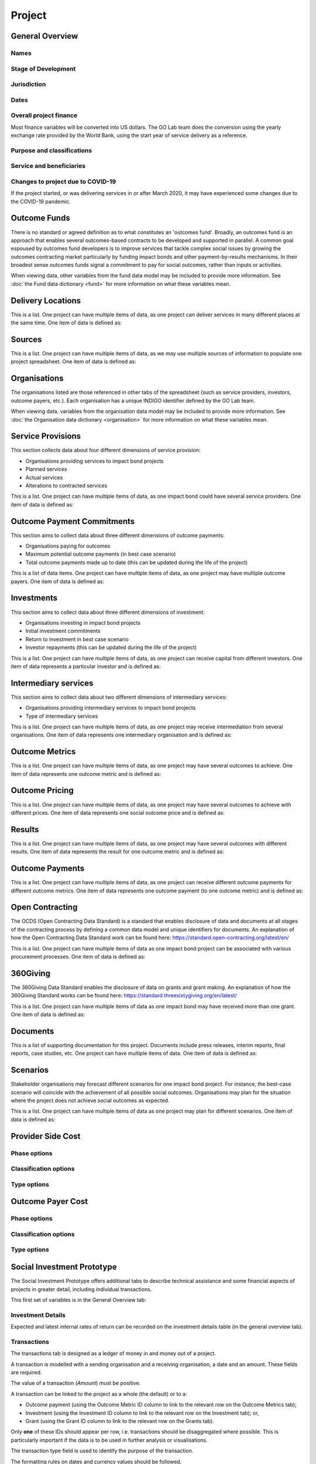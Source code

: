 Project
=======

General Overview
----------------

Names
^^^^^


.. datadictionary::
   :schema: project.json
   :path: /properties/name

.. datadictionary::
   :schema: project.json
   :path: /properties/alternative_names


Stage of Development
^^^^^^^^^^^^^^^^^^^^

.. datadictionary::
   :schema: project.json
   :path: /properties/stage_development


Jurisdiction
^^^^^^^^^^^^

.. datadictionary::
   :schema: project.json
   :path: /properties/jurisdiction

Dates
^^^^^

.. datadictionary::
   :schema: project.json
   :path: /properties/dates

Overall project finance
^^^^^^^^^^^^^^^^^^^^^^^

Most finance variables will be converted into US dollars. The GO Lab team does the conversion using the yearly exchange rate provided by the World Bank, using the start year of service delivery as a reference.

.. datadictionary::
   :schema: project.json
   :path: /properties/overall_project_finance

Purpose and classifications
^^^^^^^^^^^^^^^^^^^^^^^^^^^

.. datadictionary::
   :schema: project.json
   :path: /properties/purpose_and_classifications

Service and beneficiaries
^^^^^^^^^^^^^^^^^^^^^^^^^

.. datadictionary::
   :schema: project.json
   :path: /properties/service_and_beneficiaries

Changes to project due to COVID-19
^^^^^^^^^^^^^^^^^^^^^^^^^^^^^^^^^^

If the project started, or was delivering services in or after March 2020, it may have experienced some changes due to the COVID-19 pandemic.  

.. datadictionary::
   :schema: project.json
   :path: /properties/changes_to_project_due_to_covid19

Outcome Funds
-------------

There is no standard or agreed definition as to what constitutes an 'outcomes fund'. Broadly, an outcomes fund is an approach that enables several outcomes-based contracts to be developed and supported in parallel. A common goal espoused by outcomes fund developers is to improve services that tackle complex social issues by growing the outcomes contracting market particularly by funding impact bonds and other payment-by-results mechanisms. In their broadest sense outcomes funds signal a commitment to pay for social outcomes, rather than inputs or activities.

When viewing data, other variables from the fund data model may be included to provide more information. See :doc:`the Fund data dictionary <fund>` for more information on what these variables mean.

.. datadictionary::
   :schema: project.json
   :path: /properties/outcome_funds/items


Delivery Locations
------------------

This is a list. One project can have multiple items of data, as one project can deliver services in many different places at the same time. One item of data is defined as: 

.. datadictionary::
   :schema: project.json
   :path: /properties/delivery_locations/items


Sources
-------

This is a list. One project can have multiple items of data, as we may use multiple sources of information to populate one project spreadsheet. One item of data is defined as:

.. datadictionary::
   :schema: project.json
   :path: /properties/sources/items


Organisations
-------------

The organisations listed are those referenced in other tabs of the spreadsheet (such as service providers, investors, outcome payers, etc.). Each organisation has a unique INDIGO identifier defined by the GO Lab team.

When viewing data, variables from the organisation data model may be included to provide more information. See :doc:`the Organisation data dictionary <organisation>` for more information on what these variables mean.

Service Provisions
------------------

This section collects data about four different dimensions of service provision: 
 
•	Organisations providing services to impact bond projects 
•	Planned services 
•	Actual services 
•	Alterations to contracted services 
 
This is a list. One project can have multiple items of data, as one impact bond could have several service providers. One item of data is defined as: 

.. datadictionary::
   :schema: project.json
   :path: /properties/service_provisions/items


Outcome Payment Commitments
---------------------------

This section aims to collect data about three different dimensions of outcome payments: 

•	Organisations paying for outcomes 
•	Maximum potential outcome payments (in best case scenario) 
•	Total outcome payments made up to date (this can be updated during the life of the project) 

This is a list of data items. One project can have multiple items of data, as one project may have multiple outcome payers. One item of data is defined as:


.. datadictionary::
   :schema: project.json
   :path: /properties/outcome_payment_commitments/items


Investments
-----------

This section aims to collect data about three different dimensions of investment: 
 
•	Organisations investing in impact bond projects 
•	Initial investment commitments 
•	Return to investment in best case scenario 
•	Investor repayments (this can be updated during the life of the project) 
 
This is a list. One project can have multiple items of data, as one project can receive capital from different investors. One item of data represents a particular investor and is defined as: 

.. datadictionary::
   :schema: project.json
   :path: /properties/investments/items

Intermediary services
---------------------

This section aims to collect data about two different dimensions of intermediary services: 
 
•	Organisations providing intermediary services to impact bond projects 
•	Type of intermediary services 
 
This is a list. One project can have multiple items of data, as one project may receive intermediation from several organisations. One item of data represents one intermediary organisation and is defined as: 

.. datadictionary::
   :schema: project.json
   :path: /properties/intermediary_services/items

Outcome Metrics
---------------

This is a list. One project can have multiple items of data, as one project may have several outcomes to achieve. One item of data represents one outcome metric and is defined as: 

.. datadictionary::
   :schema: project.json
   :path: /properties/outcome_metrics/items

Outcome Pricing
---------------

This is a list. One project can have multiple items of data, as one project may have several outcomes to achieve with different prices. One item of data represents one social outcome price and is defined as: 


.. datadictionary::
   :schema: project.json
   :path: /properties/outcome_pricings/items


Results
-------

This is a list. One project can have multiple items of data, as one project may have several outcomes with different results. One item of data represents the result for one outcome metric and is defined as: 


.. datadictionary::
   :schema: project.json
   :path: /properties/results/items

Outcome Payments
----------------

This is a list. One project can have multiple items of data, as one project can receive different outcome payments for different outcome metrics. One item of data represents one outcome payment (to one outcome metric) and is defined as:  


.. datadictionary::
   :schema: project.json
   :path: /properties/outcome_payments/items


Open Contracting
----------------

The OCDS (Open Contracting Data Standard) is a standard that enables disclosure of data and documents at all stages of the contracting process by defining a common data model and unique identifiers for documents. An explanation of how the Open Contracting Data Standard work can be found here: https://standard.open-contracting.org/latest/en/ 
 
This is a list. One project can have multiple items of data as one impact bond project can be associated with various procurement processes. One item of data is defined as: 


.. datadictionary::
   :schema: project.json
   :path: /properties/open_contracting_datas/items

360Giving
---------

The 360Giving Data Standard enables the disclosure of data on grants and grant making. An explanation of how the 360Giving Standard works can be found here: https://standard.threesixtygiving.org/en/latest/ 
 
This is a list. One project can have multiple items of data as one impact bond may have received more than one grant. One item of data is defined as: 


.. datadictionary::
   :schema: project.json
   :path: /properties/360giving_datas/items

Documents
---------

This is a list of supporting documentation for this project. Documents include press releases, interim reports, final reports, case studies, etc. One project can have multiple items of data. One item of data is defined as: 


.. datadictionary::
   :schema: project.json
   :path: /properties/documents/items

Scenarios
---------

Stakeholder organisations may forecast different scenarios for one impact bond project. For instance, the best-case scenario will coincide with the achievement of all possible social outcomes. Organisations may plan for the situation where the project does not achieve social outcomes as expected.  
 
This is a list. One project can have multiple items of data as one project may plan for different scenarios. One item of data is defined as:


.. datadictionary::
   :schema: project.json
   :path: /properties/scenarios/items

Provider Side Cost
------------------


.. datadictionary::
   :schema: project.json
   :path: /properties/provider_side_cost/items

Phase options
^^^^^^^^^^^^^

.. csv-table::
   :file: ../../schema/codelists/project_investor_or_fund_manager_cost_phase.csv



Classification options
^^^^^^^^^^^^^^^^^^^^^^

.. csv-table::
   :file: ../../schema/codelists/project_investor_or_fund_manager_cost_classification.csv



Type options
^^^^^^^^^^^^

.. csv-table::
   :file: ../../schema/codelists/project_investor_or_fund_manager_cost_type.csv


Outcome Payer Cost
------------------


.. datadictionary::
   :schema: project.json
   :path: /properties/outcome_payer_cost/items

Phase options
^^^^^^^^^^^^^

.. csv-table::
   :file: ../../schema/codelists/project_outcome_payer_cost_phase.csv



Classification options
^^^^^^^^^^^^^^^^^^^^^^

.. csv-table::
   :file: ../../schema/codelists/project_outcome_payer_cost_classification.csv



Type options
^^^^^^^^^^^^

.. csv-table::
   :file: ../../schema/codelists/project_outcome_payer_cost_type.csv




Social Investment Prototype
---------------------------


The Social Investment Prototype offers additional tabs to describe technical assistance and some financial aspects of projects in greater detail, including individual transactions. 
 
This first set of variables is in the General Overview tab: 


.. datadictionary::
   :schema: project.json
   :path: /properties/social_investment_prototype


Investment Details
^^^^^^^^^^^^^^^^^^

Expected and latest internal rates of return can be recorded on the investment details table (in the general overview tab).


.. datadictionary::
   :schema: project.json
   :path: /properties/investment_details


Transactions
^^^^^^^^^^^^

The transactions tab is designed as a ledger of money in and money out of a project.

A transaction is modelled with a sending organisation and a receiving organisation, a date and an amount. These fields are required.

The value of a transaction (`Amount`) must be positive.

A transaction can be linked to the project as a whole (the default) or to a:

* Outcome payment (using the Outcome Metric ID column to link to the relevant row on the Outcome Metrics tab);
* Investment (using the Investment ID column to link to the relevant row on the Investment tab); or,
* Grant (using the Grant ID column to link to the relevant row on the Grants tab).

Only **one** of these IDs should appear per row, i.e. transactions should be disaggregated where possible. This is particularly important if the data is to be used in further analysis or visualisations.

The transaction type field is used to identify the purpose of the transaction.

The formatting rules on dates and currency values should be followed.

This is a list. One project can have multiple items of data. One item of data is defined as:

.. datadictionary::
   :schema: project.json
   :path: /properties/transactions/items


Technical Assistance
^^^^^^^^^^^^^^^^^^^^

Technical Assistance (TA) is modelled as a period of engagement between a funding organisation and a recipient organisation with a defined start and end date.

This period of engagement can be broken down on the Technical Assistance Details tab into a series of component activities (as well as high-level information that covers the whole engagement where appropriate).

An activity is linked to an engagement by using the relevant `id` from the `Technical Assistance` tab. Multiple activities can be linked to a single engagement.

Data should not be provided if no technical assistance from a given category has been given, i.e., zero values are not necessary but assumed in the absence of data.

Each activity can be assigned a cost and a cost type and a time cost in days.

Where no cost is available, or where a cost is inappropriate, a row can be added with the relevant category selected and the value and cost type fields left blank. This will allow activities to be analysed as simple counts.

Activities can be further classified by the delivery approach.

On the `Technical Assistance` tab, there is a list. One project can have multiple items of data. One item of data is defined as:


.. datadictionary::
   :schema: project.json
   :path: /properties/technical_assistances/items

On the `Technical Assistance Details` tab, there is a list. One project can have multiple items of data. One item of data is defined as:

.. datadictionary::
   :schema: project.json
   :path: /properties/technical_assistance_details/items

